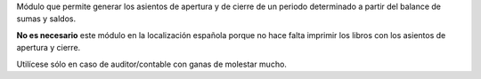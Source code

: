 Módulo que permite generar los asientos de apertura y de cierre de un periodo
determinado a partir del balance de sumas y saldos.

**No es necesario** este módulo en la localización española porque no hace
falta imprimir los libros con los asientos de apertura y cierre.

Utilícese sólo en caso de auditor/contable con ganas de molestar mucho.
